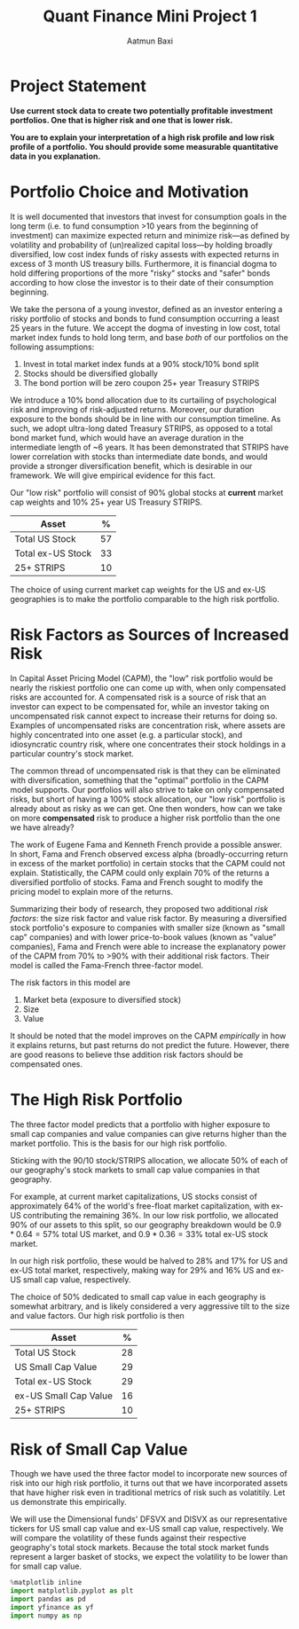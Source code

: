 #+title: Quant Finance Mini Project 1
#+author: Aatmun Baxi
#+ipynb-newcell

* Project Statement
*Use current stock data to create two potentially profitable investment portfolios. One that is higher risk and one that is lower risk.*

*You are to explain your interpretation of a high risk profile and low risk profile of a portfolio. You should provide some measurable quantitative data in you explanation.*

#+ipynb-newcell
* Portfolio Choice and Motivation
It is well documented that investors that invest for consumption goals in the long term (i.e. to fund consumption >10 years from the beginning of investment) can maximize expected return and minimize risk—as defined by volatility and probability of (un)realized capital loss—by holding broadly diversified, low cost index funds of risky assests with expected returns in excess of 3 month US treasury bills.
Furthermore, it is financial dogma to hold differing proportions of the more "risky" stocks and "safer" bonds according to how close the investor is to their date of their consumption beginning.

We take the persona of a young investor, defined as an investor entering a risky portfolio of stocks and bonds to fund consumption occurring a least 25 years in the future.
We accept the dogma of investing in low cost, total market index funds to hold long term, and base /both/ of our portfolios on the following assumptions:

1. Invest in total market index funds at a 90% stock/10% bond split
2. Stocks should be diversified globally
3. The bond portion will be zero coupon 25+ year Treasury STRIPS

We  introduce a 10% bond allocation due to its curtailing of psychological risk and improving of risk-adjusted returns.
Moreover, our duration exposure to the bonds should be in line with our consumption timeline.
As such, we adopt ultra-long dated Treasury STRIPS, as opposed to a total bond market fund, which would have an average duration in the intermediate length of ~6 years.
It has been demonstrated that STRIPS have lower correlation with stocks than intermediate date bonds, and would provide a stronger diversification benefit, which is desirable in our framework.
We will give empirical evidence for this fact.

Our "low risk" portfolio will consist of 90% global stocks at *current* market cap weights and 10% 25+ year US Treasury STRIPS.

| Asset             |  % |
|-------------------+----|
| Total US Stock    | 57 |
| Total ex-US Stock | 33 |
| 25+ STRIPS        | 10 |

The choice of using current market cap weights for the US and ex-US geographies is to make the portfolio comparable to the high risk portfolio.

#+ipynb-newcell
* Risk Factors as Sources of Increased Risk
In Capital Asset Pricing Model (CAPM), the "low" risk portfolio would be nearly the riskiest portfolio one can come up with, when only compensated risks are accounted for.
A compensated risk is a source of risk that an investor can expect to be compensated for, while an investor taking on uncompensated risk cannot expect to increase their returns for doing so.
Examples of uncompensated risks are concentration risk, where assets are highly concentrated into one asset (e.g. a particular stock), and idiosyncratic country risk, where one concentrates their stock holdings in a particular country's stock market.

The common thread of uncompensated risk is that they can be eliminated with diversification, something that the "optimal" portfolio in the CAPM model supports.
Our portfolios will also strive to take on only compensated risks, but short of having a 100% stock allocation, our "low risk" portfolio is already about as risky as we can get.
One then wonders, how can we take on more *compensated* risk to produce a higher risk portfolio than the one we have already?

The work of Eugene Fama and Kenneth French provide a possible answer.
In short, Fama and French observed excess alpha (broadly-occurring return in excess of the market portfolio) in certain stocks that the CAPM could not explain.
Statistically, the CAPM could only explain 70% of the returns a diversified portfolio of stocks.
Fama and French sought to modify the pricing model to explain more of the returns.

Summarizing their body of research, they proposed two additional /risk factors/: the size risk factor and value risk factor.
By measuring a diversified stock portfolio's exposure to companies with smaller size (known as "small cap" companies) and with lower price-to-book values (known as "value" companies), Fama and French were able to increase the explanatory power of the CAPM from 70% to >90% with their additional risk factors.
Their model is called the Fama-French three-factor model.

The risk factors in this model are
1. Market beta (exposure to diversified stock)
2. Size
3. Value

It should be noted that the model improves on the CAPM /empirically/ in how it explains returns, but past returns do not predict the future.
However, there are good reasons to believe thse addition risk factors should be compensated ones.

#+ipynb-newcell
* The High Risk Portfolio
The three factor model predicts that a portfolio with higher exposure to small cap companies and value companies can give returns higher than the market portfolio.
This is the basis for our high risk portfolio.

Sticking with the 90/10 stock/STRIPS allocation, we allocate 50% of each of our geography's stock markets to small cap value companies in that geography.

For example, at current market capitalizations, US stocks consist of approximately 64% of the world's free-float market capitalization, with ex-US contributing the remaining 36%.
In our low risk portfolio, we allocated 90% of our assets to this split, so our geography breakdown would be \(0.9\ast 0.64 = 57\%\) total US market, and \(0.9\ast 0.36 = 33\%\) total ex-US stock market.

In our high risk portfolio, these would be halved to \(28\% \) and \(17\%\) for US and ex-US total market, respectively, making way for \(29\%\) and \(16\%\) US and ex-US small cap value, respectively.

The choice of \(50\% \) dedicated to small cap value in each geography is somewhat arbitrary, and is likely considered a very aggressive tilt to the size and value factors.
Our high risk portfolio is then
| Asset                 |  % |
|-----------------------+----|
| Total US Stock        | 28 |
| US Small Cap Value    | 29 |
| Total ex-US Stock     | 29 |
| ex-US Small Cap Value | 16 |
| 25+ STRIPS            | 10 |
#+ipynb-newcell
* Risk of Small Cap Value
Though we have used the three factor model to incorporate new sources of risk into our high risk portfolio, it turns out that we have incorporated assets that have higher risk even in traditional metrics of risk such as volatitily.
Let us demonstrate this empirically.

We will use the Dimensional funds' DFSVX and DISVX as our representative tickers for US small cap value and ex-US small cap value, respectively.
We will compare the volatility of these funds against their respective geography's total stock markets.
Because the total stock market funds represent a larger basket of stocks, we expect the volatility to be lower than for small cap value.

#+begin_src jupyter-python :session mini1
%matplotlib inline
import matplotlib.pyplot as plt
import pandas as pd
import yfinance as yf
import numpy as np
#+end_src

#+RESULTS:



# Local Variables:
# eval: (setq! jupyter-executable (executable-find "jupyter"))
# End:

